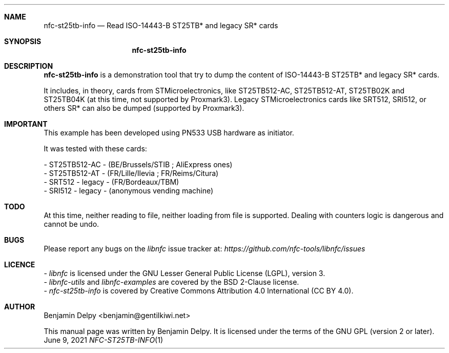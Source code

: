 .Dd June 9, 2021
.Dt NFC-ST25TB-INFO 1 URM
.Sh NAME
.Nm nfc-st25tb-info
.Nd Read ISO-14443-B ST25TB* and legacy SR* cards
.Sh SYNOPSIS
.Nm
.Sh DESCRIPTION
.Nm 
is a demonstration tool that try to dump the content of ISO-14443-B ST25TB* and legacy SR* cards.
.Pp
It includes, in theory, cards from STMicroelectronics, like ST25TB512-AC, ST25TB512-AT, ST25TB02K and ST25TB04K (at this time, not supported by Proxmark3). Legacy STMicroelectronics cards like SRT512, SRI512, or others SR* can also be dumped (supported by Proxmark3).
.Sh IMPORTANT
This example has been developed using PN533 USB hardware as initiator.
.Pp
It was tested with these cards:
.Pp
- ST25TB512-AC - (BE/Brussels/STIB ; AliExpress ones)
.br
- ST25TB512-AT - (FR/Lille/Ilevia ; FR/Reims/Citura)
.br
- SRT512 - legacy - (FR/Bordeaux/TBM)
.br
- SRI512 - legacy - (anonymous vending machine)
.Sh TODO
At this time, neither reading to file, neither loading from file is supported. Dealing with counters logic is dangerous and cannot be undo.
.Sh BUGS
Please report any bugs on the
.Em libnfc
issue tracker at:
.Em https://github.com/nfc-tools/libnfc/issues
.Sh LICENCE
-
.Em libnfc
is licensed under the GNU Lesser General Public License (LGPL), version 3.
.br
-
.Em libnfc-utils
and 
.Em libnfc-examples
are covered by the BSD 2-Clause license.
.br
-
.Em nfc-st25tb-info
is covered by Creative Commons Attribution 4.0 International (CC BY 4.0).
.Sh AUTHOR
.An Benjamin Delpy Aq benjamin@gentilkiwi.net
.Pp
This manual page was written by Benjamin Delpy.
It is licensed under the terms of the GNU GPL (version 2 or later).